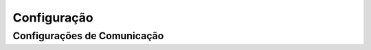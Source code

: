 Configuração
============

.. _configurações:

Configurações de Comunicação
----------------------------





